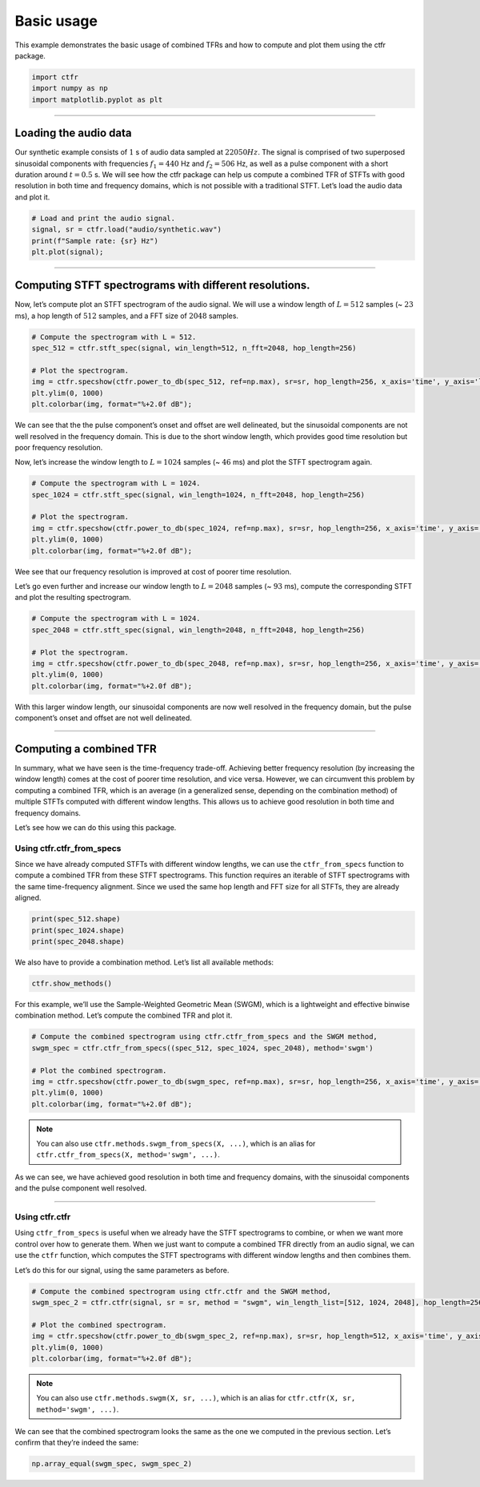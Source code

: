 
.. DO NOT EDIT.
.. THIS FILE WAS AUTOMATICALLY GENERATED BY SPHINX-GALLERY.
.. TO MAKE CHANGES, EDIT THE SOURCE PYTHON FILE:
.. "getting_started/examples/gallery/basic_usage.py"
.. LINE NUMBERS ARE GIVEN BELOW.

.. only:: html

    .. note::
        :class: sphx-glr-download-link-note

        :ref:`Go to the end <sphx_glr_download_getting_started_examples_gallery_basic_usage.py>`
        to download the full example code.

.. rst-class:: sphx-glr-example-title

.. _sphx_glr_getting_started_examples_gallery_basic_usage.py:


Basic usage
===========

This example demonstrates the basic usage of combined TFRs and how to
compute and plot them using the ctfr package.

.. GENERATED FROM PYTHON SOURCE LINES 9-15

.. code-block:: Python


    import ctfr
    import numpy as np
    import matplotlib.pyplot as plt









.. GENERATED FROM PYTHON SOURCE LINES 16-18

--------------


.. GENERATED FROM PYTHON SOURCE LINES 21-24

Loading the audio data
~~~~~~~~~~~~~~~~~~~~~~


.. GENERATED FROM PYTHON SOURCE LINES 27-36

Our synthetic example consists of :math:`1` s of audio data sampled at
:math:`22050 Hz`. The signal is comprised of two superposed sinusoidal
components with frequencies :math:`f_1 = 440` Hz and :math:`f_2 = 506`
Hz, as well as a pulse component with a short duration around
:math:`t = 0.5` s. We will see how the ctfr package can help us compute
a combined TFR of STFTs with good resolution in both time and frequency
domains, which is not possible with a traditional STFT. Let’s load the
audio data and plot it.


.. GENERATED FROM PYTHON SOURCE LINES 36-43

.. code-block:: Python


    # Load and print the audio signal.
    signal, sr = ctfr.load("audio/synthetic.wav")
    print(f"Sample rate: {sr} Hz")
    plt.plot(signal);





.. image-sg:: /getting_started/examples/gallery/images/sphx_glr_basic_usage_001.png
   :alt: basic usage
   :srcset: /getting_started/examples/gallery/images/sphx_glr_basic_usage_001.png
   :class: sphx-glr-single-img


.. rst-class:: sphx-glr-script-out

 .. code-block:: none

    Sample rate: 22050 Hz

    [<matplotlib.lines.Line2D object at 0x776e5fe79890>]



.. GENERATED FROM PYTHON SOURCE LINES 44-46

--------------


.. GENERATED FROM PYTHON SOURCE LINES 49-52

Computing STFT spectrograms with different resolutions.
~~~~~~~~~~~~~~~~~~~~~~~~~~~~~~~~~~~~~~~~~~~~~~~~~~~~~~~


.. GENERATED FROM PYTHON SOURCE LINES 55-59

Now, let’s compute plot an STFT spectrogram of the audio signal. We will
use a window length of :math:`L = 512` samples (~ :math:`23` ms), a hop
length of :math:`512` samples, and a FFT size of :math:`2048` samples.


.. GENERATED FROM PYTHON SOURCE LINES 59-69

.. code-block:: Python


    # Compute the spectrogram with L = 512.
    spec_512 = ctfr.stft_spec(signal, win_length=512, n_fft=2048, hop_length=256)

    # Plot the spectrogram.
    img = ctfr.specshow(ctfr.power_to_db(spec_512, ref=np.max), sr=sr, hop_length=256, x_axis='time', y_axis='linear', cmap='inferno')
    plt.ylim(0, 1000)
    plt.colorbar(img, format="%+2.0f dB");





.. image-sg:: /getting_started/examples/gallery/images/sphx_glr_basic_usage_002.png
   :alt: basic usage
   :srcset: /getting_started/examples/gallery/images/sphx_glr_basic_usage_002.png
   :class: sphx-glr-single-img


.. rst-class:: sphx-glr-script-out

 .. code-block:: none


    <matplotlib.colorbar.Colorbar object at 0x776e5ffb1c50>



.. GENERATED FROM PYTHON SOURCE LINES 70-78

We can see that the the pulse component’s onset and offset are well
delineated, but the sinusoidal components are not well resolved in the
frequency domain. This is due to the short window length, which provides
good time resolution but poor frequency resolution.

Now, let’s increase the window length to :math:`L = 1024` samples (~
:math:`46` ms) and plot the STFT spectrogram again.


.. GENERATED FROM PYTHON SOURCE LINES 78-88

.. code-block:: Python


    # Compute the spectrogram with L = 1024.
    spec_1024 = ctfr.stft_spec(signal, win_length=1024, n_fft=2048, hop_length=256)

    # Plot the spectrogram.
    img = ctfr.specshow(ctfr.power_to_db(spec_1024, ref=np.max), sr=sr, hop_length=256, x_axis='time', y_axis='linear', cmap='inferno')
    plt.ylim(0, 1000)
    plt.colorbar(img, format="%+2.0f dB");





.. image-sg:: /getting_started/examples/gallery/images/sphx_glr_basic_usage_003.png
   :alt: basic usage
   :srcset: /getting_started/examples/gallery/images/sphx_glr_basic_usage_003.png
   :class: sphx-glr-single-img


.. rst-class:: sphx-glr-script-out

 .. code-block:: none


    <matplotlib.colorbar.Colorbar object at 0x776e5d90dd50>



.. GENERATED FROM PYTHON SOURCE LINES 89-96

Wee see that our frequency resolution is improved at cost of poorer time
resolution.

Let’s go even further and increase our window length to :math:`L = 2048`
samples (~ :math:`93` ms), compute the corresponding STFT and plot the
resulting spectrogram.


.. GENERATED FROM PYTHON SOURCE LINES 96-106

.. code-block:: Python


    # Compute the spectrogram with L = 1024.
    spec_2048 = ctfr.stft_spec(signal, win_length=2048, n_fft=2048, hop_length=256)

    # Plot the spectrogram.
    img = ctfr.specshow(ctfr.power_to_db(spec_2048, ref=np.max), sr=sr, hop_length=256, x_axis='time', y_axis='linear', cmap='inferno')
    plt.ylim(0, 1000)
    plt.colorbar(img, format="%+2.0f dB");





.. image-sg:: /getting_started/examples/gallery/images/sphx_glr_basic_usage_004.png
   :alt: basic usage
   :srcset: /getting_started/examples/gallery/images/sphx_glr_basic_usage_004.png
   :class: sphx-glr-single-img


.. rst-class:: sphx-glr-script-out

 .. code-block:: none


    <matplotlib.colorbar.Colorbar object at 0x776e5d9a9750>



.. GENERATED FROM PYTHON SOURCE LINES 107-111

With this larger window length, our sinusoidal components are now well
resolved in the frequency domain, but the pulse component’s onset and
offset are not well delineated.


.. GENERATED FROM PYTHON SOURCE LINES 114-116

--------------


.. GENERATED FROM PYTHON SOURCE LINES 119-122

Computing a combined TFR
~~~~~~~~~~~~~~~~~~~~~~~~


.. GENERATED FROM PYTHON SOURCE LINES 125-135

In summary, what we have seen is the time-frequency trade-off. Achieving
better frequency resolution (by increasing the window length) comes at
the cost of poorer time resolution, and vice versa. However, we can
circumvent this problem by computing a combined TFR, which is an average
(in a generalized sense, depending on the combination method) of
multiple STFTs computed with different window lengths. This allows us to
achieve good resolution in both time and frequency domains.

Let’s see how we can do this using this package.


.. GENERATED FROM PYTHON SOURCE LINES 138-141

Using ctfr.ctfr_from_specs
^^^^^^^^^^^^^^^^^^^^^^^^^^


.. GENERATED FROM PYTHON SOURCE LINES 144-150

Since we have already computed STFTs with different window lengths, we
can use the ``ctfr_from_specs`` function to compute a combined TFR from
these STFT spectrograms. This function requires an iterable of STFT
spectrograms with the same time-frequency alignment. Since we used the
same hop length and FFT size for all STFTs, they are already aligned.


.. GENERATED FROM PYTHON SOURCE LINES 150-156

.. code-block:: Python


    print(spec_512.shape)
    print(spec_1024.shape)
    print(spec_2048.shape)






.. rst-class:: sphx-glr-script-out

 .. code-block:: none

    (1025, 87)
    (1025, 87)
    (1025, 87)




.. GENERATED FROM PYTHON SOURCE LINES 157-160

We also have to provide a combination method. Let’s list all available
methods:


.. GENERATED FROM PYTHON SOURCE LINES 160-164

.. code-block:: Python


    ctfr.show_methods()






.. rst-class:: sphx-glr-script-out

 .. code-block:: none

    Available combination methods:
    - Binwise Mean -- mean
    - Binwise Median -- median
    - Binwise Minimum -- min
    - Sample Weighted Geometric Mean (SWGM) -- swgm
    - Fast Local Sparsity (FLS) -- fls
    - Lukin-Todd (LT) -- lt
    - Local Sparsity (LS) -- ls




.. GENERATED FROM PYTHON SOURCE LINES 165-169

For this example, we’ll use the Sample-Weighted Geometric Mean (SWGM),
which is a lightweight and effective binwise combination method. Let’s
compute the combined TFR and plot it.


.. GENERATED FROM PYTHON SOURCE LINES 169-179

.. code-block:: Python


    # Compute the combined spectrogram using ctfr.ctfr_from_specs and the SWGM method,
    swgm_spec = ctfr.ctfr_from_specs((spec_512, spec_1024, spec_2048), method='swgm')

    # Plot the combined spectrogram.
    img = ctfr.specshow(ctfr.power_to_db(swgm_spec, ref=np.max), sr=sr, hop_length=256, x_axis='time', y_axis='linear', cmap='inferno')
    plt.ylim(0, 1000)
    plt.colorbar(img, format="%+2.0f dB");





.. image-sg:: /getting_started/examples/gallery/images/sphx_glr_basic_usage_005.png
   :alt: basic usage
   :srcset: /getting_started/examples/gallery/images/sphx_glr_basic_usage_005.png
   :class: sphx-glr-single-img


.. rst-class:: sphx-glr-script-out

 .. code-block:: none


    <matplotlib.colorbar.Colorbar object at 0x776e5d594cd0>



.. GENERATED FROM PYTHON SOURCE LINES 180-185

.. note::
   You can also use ``ctfr.methods.swgm_from_specs(X, ...)``,
   which is an alias for
   ``ctfr.ctfr_from_specs(X, method='swgm', ...)``.


.. GENERATED FROM PYTHON SOURCE LINES 188-192

As we can see, we have achieved good resolution in both time and
frequency domains, with the sinusoidal components and the pulse
component well resolved.


.. GENERATED FROM PYTHON SOURCE LINES 195-197

--------------


.. GENERATED FROM PYTHON SOURCE LINES 200-203

Using ctfr.ctfr
^^^^^^^^^^^^^^^


.. GENERATED FROM PYTHON SOURCE LINES 206-214

Using ``ctfr_from_specs`` is useful when we already have the STFT
spectrograms to combine, or when we want more control over how to
generate them. When we just want to compute a combined TFR directly from
an audio signal, we can use the ``ctfr`` function, which computes the
STFT spectrograms with different window lengths and then combines them.

Let’s do this for our signal, using the same parameters as before.


.. GENERATED FROM PYTHON SOURCE LINES 214-224

.. code-block:: Python


    # Compute the combined spectrogram using ctfr.ctfr and the SWGM method,
    swgm_spec_2 = ctfr.ctfr(signal, sr = sr, method = "swgm", win_length_list=[512, 1024, 2048], hop_length=256, n_fft=2048)

    # Plot the combined spectrogram.
    img = ctfr.specshow(ctfr.power_to_db(swgm_spec_2, ref=np.max), sr=sr, hop_length=512, x_axis='time', y_axis='linear', cmap='inferno')
    plt.ylim(0, 1000)
    plt.colorbar(img, format="%+2.0f dB");





.. image-sg:: /getting_started/examples/gallery/images/sphx_glr_basic_usage_006.png
   :alt: basic usage
   :srcset: /getting_started/examples/gallery/images/sphx_glr_basic_usage_006.png
   :class: sphx-glr-single-img


.. rst-class:: sphx-glr-script-out

 .. code-block:: none


    <matplotlib.colorbar.Colorbar object at 0x776e5d15da90>



.. GENERATED FROM PYTHON SOURCE LINES 225-229

.. note::
   You can also use ``ctfr.methods.swgm(X, sr, ...)``, which
   is an alias for ``ctfr.ctfr(X, sr, method='swgm', ...)``.


.. GENERATED FROM PYTHON SOURCE LINES 232-236

We can see that the combined spectrogram looks the same as the one we
computed in the previous section. Let’s confirm that they’re indeed the
same:


.. GENERATED FROM PYTHON SOURCE LINES 236-237

.. code-block:: Python


    np.array_equal(swgm_spec, swgm_spec_2)



.. rst-class:: sphx-glr-script-out

 .. code-block:: none


    True




.. rst-class:: sphx-glr-timing

   **Total running time of the script:** (0 minutes 1.407 seconds)


.. _sphx_glr_download_getting_started_examples_gallery_basic_usage.py:

.. only:: html

  .. container:: sphx-glr-footer sphx-glr-footer-example

    .. container:: sphx-glr-download sphx-glr-download-jupyter

      :download:`Download Jupyter notebook: basic_usage.ipynb <basic_usage.ipynb>`

    .. container:: sphx-glr-download sphx-glr-download-python

      :download:`Download Python source code: basic_usage.py <basic_usage.py>`

    .. container:: sphx-glr-download sphx-glr-download-zip

      :download:`Download zipped: basic_usage.zip <basic_usage.zip>`


.. only:: html

 .. rst-class:: sphx-glr-signature

    `Gallery generated by Sphinx-Gallery <https://sphinx-gallery.github.io>`_
